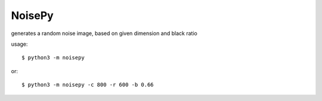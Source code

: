 NoisePy
-------

generates a random noise image, based on given dimension and black ratio

usage::

    $ python3 -m noisepy

or::

    $ python3 -m noisepy -c 800 -r 600 -b 0.66


